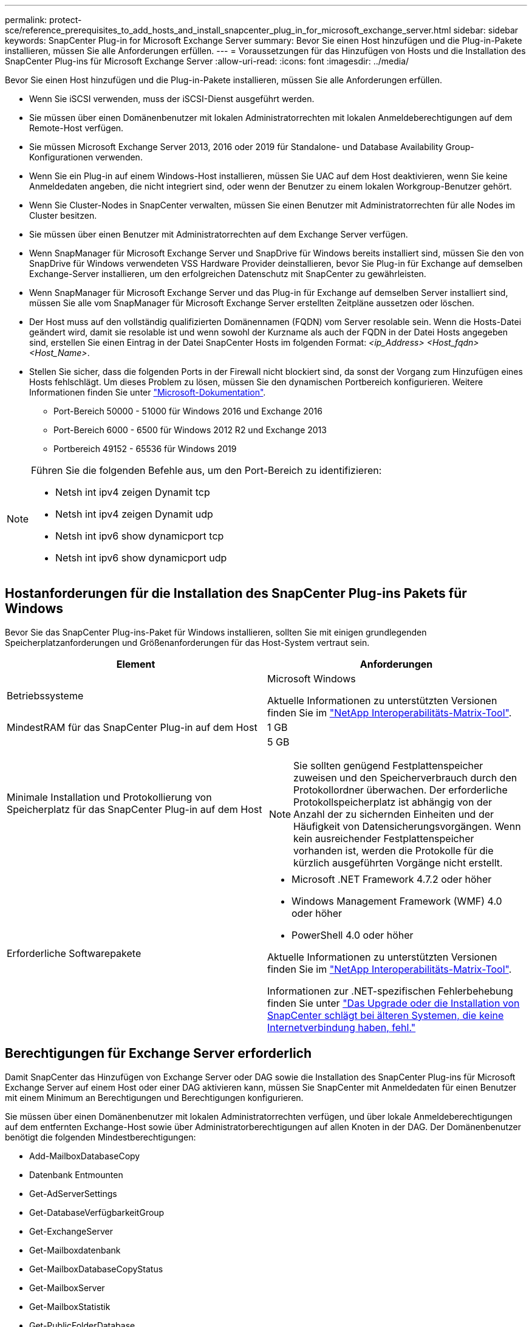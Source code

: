 ---
permalink: protect-sce/reference_prerequisites_to_add_hosts_and_install_snapcenter_plug_in_for_microsoft_exchange_server.html 
sidebar: sidebar 
keywords: SnapCenter Plug-in for Microsoft Exchange Server 
summary: Bevor Sie einen Host hinzufügen und die Plug-in-Pakete installieren, müssen Sie alle Anforderungen erfüllen. 
---
= Voraussetzungen für das Hinzufügen von Hosts und die Installation des SnapCenter Plug-ins für Microsoft Exchange Server
:allow-uri-read: 
:icons: font
:imagesdir: ../media/


[role="lead"]
Bevor Sie einen Host hinzufügen und die Plug-in-Pakete installieren, müssen Sie alle Anforderungen erfüllen.

* Wenn Sie iSCSI verwenden, muss der iSCSI-Dienst ausgeführt werden.
* Sie müssen über einen Domänenbenutzer mit lokalen Administratorrechten mit lokalen Anmeldeberechtigungen auf dem Remote-Host verfügen.
* Sie müssen Microsoft Exchange Server 2013, 2016 oder 2019 für Standalone- und Database Availability Group-Konfigurationen verwenden.
* Wenn Sie ein Plug-in auf einem Windows-Host installieren, müssen Sie UAC auf dem Host deaktivieren, wenn Sie keine Anmeldedaten angeben, die nicht integriert sind, oder wenn der Benutzer zu einem lokalen Workgroup-Benutzer gehört.
* Wenn Sie Cluster-Nodes in SnapCenter verwalten, müssen Sie einen Benutzer mit Administratorrechten für alle Nodes im Cluster besitzen.
* Sie müssen über einen Benutzer mit Administratorrechten auf dem Exchange Server verfügen.
* Wenn SnapManager für Microsoft Exchange Server und SnapDrive für Windows bereits installiert sind, müssen Sie den von SnapDrive für Windows verwendeten VSS Hardware Provider deinstallieren, bevor Sie Plug-in für Exchange auf demselben Exchange-Server installieren, um den erfolgreichen Datenschutz mit SnapCenter zu gewährleisten.
* Wenn SnapManager für Microsoft Exchange Server und das Plug-in für Exchange auf demselben Server installiert sind, müssen Sie alle vom SnapManager für Microsoft Exchange Server erstellten Zeitpläne aussetzen oder löschen.
* Der Host muss auf den vollständig qualifizierten Domänennamen (FQDN) vom Server resolable sein. Wenn die Hosts-Datei geändert wird, damit sie resolable ist und wenn sowohl der Kurzname als auch der FQDN in der Datei Hosts angegeben sind, erstellen Sie einen Eintrag in der Datei SnapCenter Hosts im folgenden Format: _<ip_Address> <Host_fqdn> <Host_Name>_.
* Stellen Sie sicher, dass die folgenden Ports in der Firewall nicht blockiert sind, da sonst der Vorgang zum Hinzufügen eines Hosts fehlschlägt. Um dieses Problem zu lösen, müssen Sie den dynamischen Portbereich konfigurieren. Weitere Informationen finden Sie unter https://docs.microsoft.com/en-us/troubleshoot/windows-server/networking/configure-rpc-dynamic-port-allocation-with-firewalls["Microsoft-Dokumentation"^].
+
** Port-Bereich 50000 - 51000 für Windows 2016 und Exchange 2016
** Port-Bereich 6000 - 6500 für Windows 2012 R2 und Exchange 2013
** Portbereich 49152 - 65536 für Windows 2019




[NOTE]
====
Führen Sie die folgenden Befehle aus, um den Port-Bereich zu identifizieren:

* Netsh int ipv4 zeigen Dynamit tcp
* Netsh int ipv4 zeigen Dynamit udp
* Netsh int ipv6 show dynamicport tcp
* Netsh int ipv6 show dynamicport udp


====


== Hostanforderungen für die Installation des SnapCenter Plug-ins Pakets für Windows

Bevor Sie das SnapCenter Plug-ins-Paket für Windows installieren, sollten Sie mit einigen grundlegenden Speicherplatzanforderungen und Größenanforderungen für das Host-System vertraut sein.

|===
| Element | Anforderungen 


 a| 
Betriebssysteme
 a| 
Microsoft Windows

Aktuelle Informationen zu unterstützten Versionen finden Sie im https://imt.netapp.com/matrix/imt.jsp?components=108395;&solution=1258&isHWU&src=IMT["NetApp Interoperabilitäts-Matrix-Tool"^].



 a| 
MindestRAM für das SnapCenter Plug-in auf dem Host
 a| 
1 GB



 a| 
Minimale Installation und Protokollierung von Speicherplatz für das SnapCenter Plug-in auf dem Host
 a| 
5 GB


NOTE: Sie sollten genügend Festplattenspeicher zuweisen und den Speicherverbrauch durch den Protokollordner überwachen. Der erforderliche Protokollspeicherplatz ist abhängig von der Anzahl der zu sichernden Einheiten und der Häufigkeit von Datensicherungsvorgängen. Wenn kein ausreichender Festplattenspeicher vorhanden ist, werden die Protokolle für die kürzlich ausgeführten Vorgänge nicht erstellt.



 a| 
Erforderliche Softwarepakete
 a| 
* Microsoft .NET Framework 4.7.2 oder höher
* Windows Management Framework (WMF) 4.0 oder höher
* PowerShell 4.0 oder höher


Aktuelle Informationen zu unterstützten Versionen finden Sie im https://imt.netapp.com/matrix/imt.jsp?components=108395;&solution=1258&isHWU&src=IMT["NetApp Interoperabilitäts-Matrix-Tool"^].

Informationen zur .NET-spezifischen Fehlerbehebung finden Sie unter https://kb.netapp.com/mgmt/SnapCenter/SnapCenter_upgrade_or_install_fails_with_This_KB_is_not_related_to_the_OS["Das Upgrade oder die Installation von SnapCenter schlägt bei älteren Systemen, die keine Internetverbindung haben, fehl."]

|===


== Berechtigungen für Exchange Server erforderlich

Damit SnapCenter das Hinzufügen von Exchange Server oder DAG sowie die Installation des SnapCenter Plug-ins für Microsoft Exchange Server auf einem Host oder einer DAG aktivieren kann, müssen Sie SnapCenter mit Anmeldedaten für einen Benutzer mit einem Minimum an Berechtigungen und Berechtigungen konfigurieren.

Sie müssen über einen Domänenbenutzer mit lokalen Administratorrechten verfügen, und über lokale Anmeldeberechtigungen auf dem entfernten Exchange-Host sowie über Administratorberechtigungen auf allen Knoten in der DAG. Der Domänenbenutzer benötigt die folgenden Mindestberechtigungen:

* Add-MailboxDatabaseCopy
* Datenbank Entmounten
* Get-AdServerSettings
* Get-DatabaseVerfügbarkeitGroup
* Get-ExchangeServer
* Get-Mailboxdatenbank
* Get-MailboxDatabaseCopyStatus
* Get-MailboxServer
* Get-MailboxStatistik
* Get-PublicFolderDatabase
* Move-ActiveMailboxDatenbank
* Move-DatabasePath - KonfigurationNur: €true
* Mount-Datenbank
* Neue Postboxdatenbank
* New-PublicFolderDatabase
* Mailboxdatenbank entfernen
* Entfernen Sie-MailboxDatabaseCopy
* Entfernen Sie die-PublicFolderDatabase
* Resume-MailboxDatabaseCopy
* Set-AdServerSettings
* Set-mailboxdatenbank -allowfilerestore: €true
* Set-MailboxDatabaseCopy
* Set-PublicFolderDatabase
* Suspend-MailboxDatabaseCopy
* Update-MailboxDatabaseCopy




== Hostanforderungen für die Installation des SnapCenter Plug-ins Pakets für Windows

Bevor Sie das SnapCenter Plug-ins-Paket für Windows installieren, sollten Sie mit einigen grundlegenden Speicherplatzanforderungen und Größenanforderungen für das Host-System vertraut sein.

|===
| Element | Anforderungen 


 a| 
Betriebssysteme
 a| 
Microsoft Windows

Aktuelle Informationen zu unterstützten Versionen finden Sie im https://imt.netapp.com/matrix/imt.jsp?components=108395;&solution=1258&isHWU&src=IMT["NetApp Interoperabilitäts-Matrix-Tool"^].



 a| 
MindestRAM für das SnapCenter Plug-in auf dem Host
 a| 
1 GB



 a| 
Minimale Installation und Protokollierung von Speicherplatz für das SnapCenter Plug-in auf dem Host
 a| 
5 GB


NOTE: Sie sollten genügend Festplattenspeicher zuweisen und den Speicherverbrauch durch den Protokollordner überwachen. Der erforderliche Protokollspeicherplatz ist abhängig von der Anzahl der zu sichernden Einheiten und der Häufigkeit von Datensicherungsvorgängen. Wenn kein ausreichender Festplattenspeicher vorhanden ist, werden die Protokolle für die kürzlich ausgeführten Vorgänge nicht erstellt.



 a| 
Erforderliche Softwarepakete
 a| 
* Microsoft .NET Framework 4.7.2 oder höher
* Windows Management Framework (WMF) 4.0 oder höher
* PowerShell 4.0 oder höher


Aktuelle Informationen zu unterstützten Versionen finden Sie im https://imt.netapp.com/matrix/imt.jsp?components=108395;&solution=1258&isHWU&src=IMT["NetApp Interoperabilitäts-Matrix-Tool"^].

Informationen zur .NET-spezifischen Fehlerbehebung finden Sie unter https://kb.netapp.com/mgmt/SnapCenter/SnapCenter_upgrade_or_install_fails_with_This_KB_is_not_related_to_the_OS["Das Upgrade oder die Installation von SnapCenter schlägt bei älteren Systemen, die keine Internetverbindung haben, fehl."]

|===